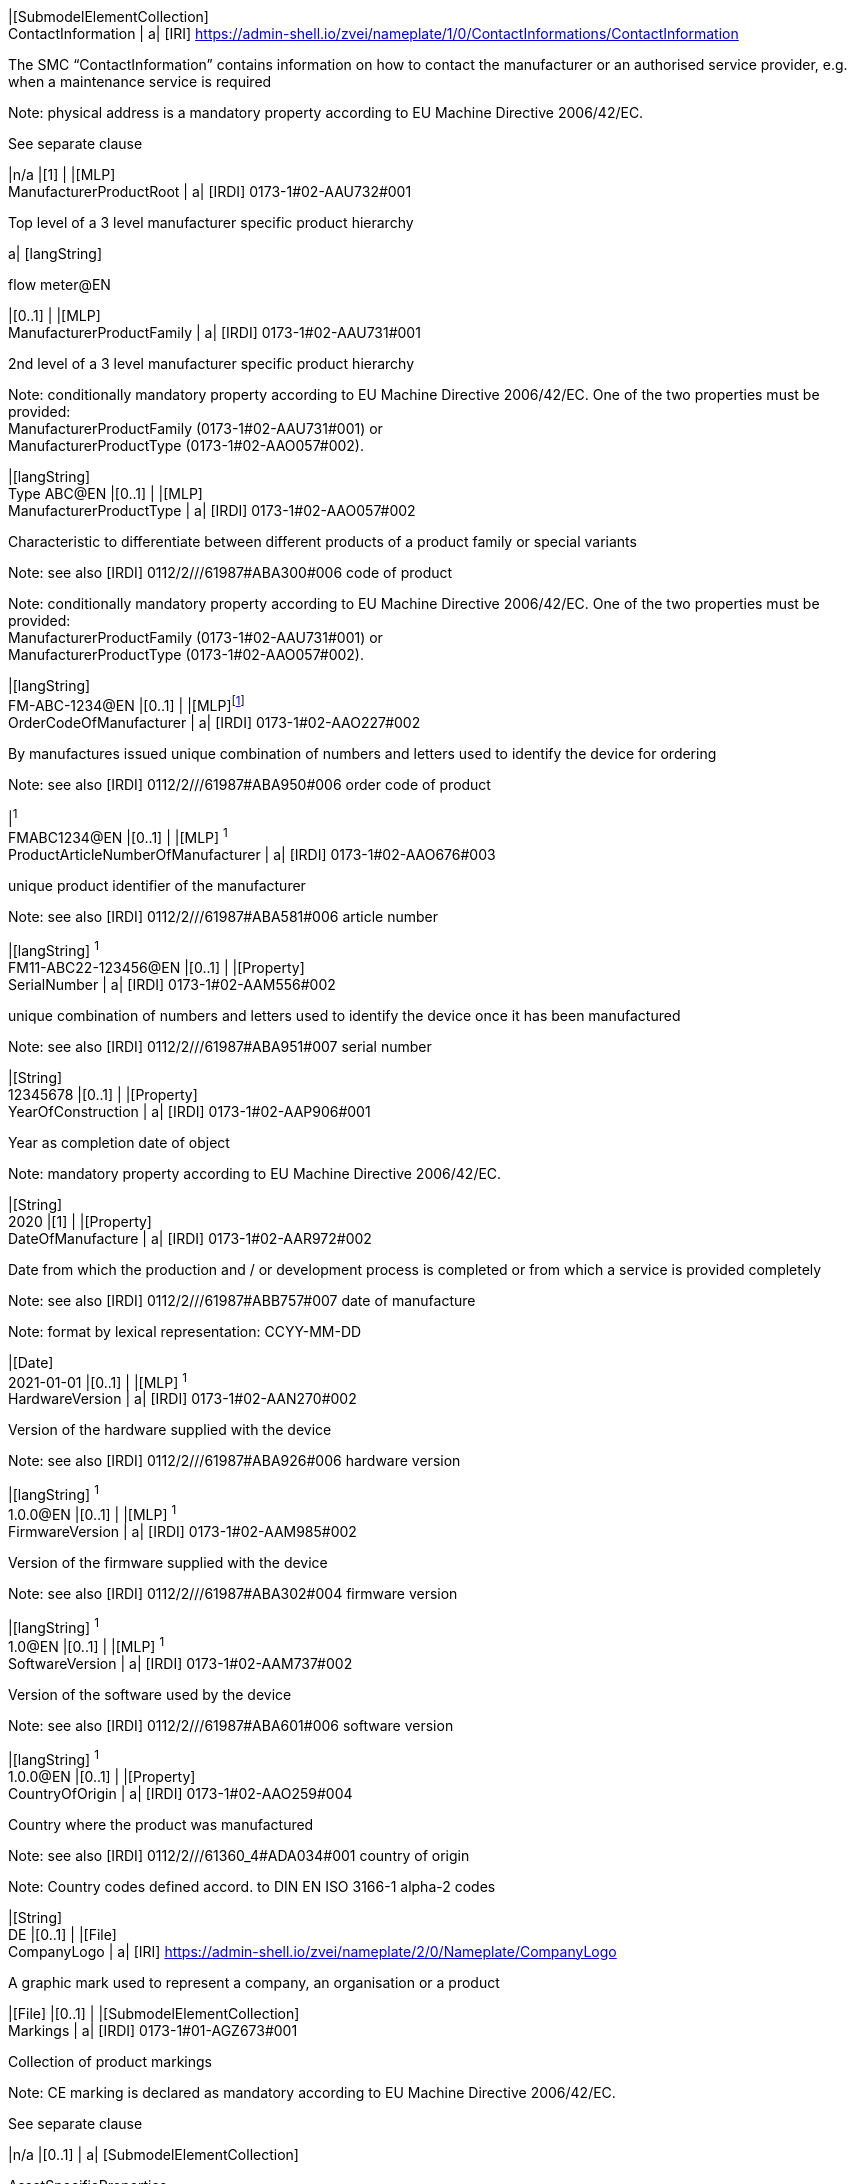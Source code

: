 |[SubmodelElementCollection] +
ContactInformation | a|
[IRI] https://admin-shell.io/zvei/nameplate/1/0/ContactInformations/ContactInformation

The SMC “ContactInformation” contains information on how to contact the manufacturer or an authorised service provider, e.g. when a maintenance service is required

Note: physical address is a mandatory property according to EU Machine Directive 2006/42/EC.

See separate clause

|n/a |[1] |
|[MLP] +
ManufacturerProductRoot | a|
[IRDI] 0173-1#02-AAU732#001

Top level of a 3 level manufacturer specific product hierarchy

a|
{empty}[langString]

flow meter@EN

|[0..1] |
|[MLP] +
ManufacturerProductFamily | a|
[IRDI] 0173-1#02-AAU731#001

2nd level of a 3 level manufacturer specific product hierarchy

Note: conditionally mandatory property according to EU Machine Directive 2006/42/EC. One of the two properties must be provided: +
ManufacturerProductFamily (0173-1#02-AAU731#001) or +
ManufacturerProductType (0173-1#02-AAO057#002).

|[langString] +
Type ABC@EN |[0..1] |
|[MLP] +
ManufacturerProductType | a|
[IRDI] 0173-1#02-AAO057#002

Characteristic to differentiate between different products of a product family or special variants

Note: see also [IRDI] 0112/2///61987#ABA300#006 code of product

Note: conditionally mandatory property according to EU Machine Directive 2006/42/EC. One of the two properties must be provided: +
ManufacturerProductFamily (0173-1#02-AAU731#001) or +
ManufacturerProductType (0173-1#02-AAO057#002).

|[langString] +
FM-ABC-1234@EN |[0..1] |
|[MLP]footnote:[Recommendation: property declaration as MLP is required by its semantic definition. As the property value is language independent, users are recommended to provide maximal 1 string in any language of the user’s choice.] +
OrderCodeOfManufacturer | a|
[IRDI] 0173-1#02-AAO227#002

By manufactures issued unique combination of numbers and letters used to identify the device for ordering

Note: see also [IRDI] 0112/2///61987#ABA950#006 order code of product

|[langString]^1^ +
FMABC1234@EN |[0..1] |
|[MLP] ^1^ +
ProductArticleNumberOfManufacturer | a|
[IRDI] 0173-1#02-AAO676#003

unique product identifier of the manufacturer

Note: see also [IRDI] 0112/2///61987#ABA581#006 article number

|[langString] ^1^ +
FM11-ABC22-123456@EN |[0..1] |
|[Property] +
SerialNumber | a|
[IRDI] 0173-1#02-AAM556#002

unique combination of numbers and letters used to identify the device once it has been manufactured

Note: see also [IRDI] 0112/2///61987#ABA951#007 serial number

|[String] +
12345678 |[0..1] |
|[Property] +
YearOfConstruction | a|
[IRDI] 0173-1#02-AAP906#001

Year as completion date of object

Note: mandatory property according to EU Machine Directive 2006/42/EC.

|[String] +
2020 |[1] |
|[Property] +
DateOfManufacture | a|
[IRDI] 0173-1#02-AAR972#002

Date from which the production and / or development process is completed or from which a service is provided completely

Note: see also [IRDI] 0112/2///61987#ABB757#007 date of manufacture

Note: format by lexical representation: CCYY-MM-DD

|[Date] +
2021-01-01 |[0..1] |
|[MLP] ^1^ +
HardwareVersion | a|
[IRDI] 0173-1#02-AAN270#002

Version of the hardware supplied with the device

Note: see also [IRDI] 0112/2///61987#ABA926#006 hardware version

|[langString] ^1^ +
1.0.0@EN |[0..1] |
|[MLP] ^1^ +
FirmwareVersion | a|
[IRDI] 0173-1#02-AAM985#002

Version of the firmware supplied with the device

Note: see also [IRDI] 0112/2///61987#ABA302#004 firmware version

|[langString] ^1^ +
1.0@EN |[0..1] |
|[MLP] ^1^ +
SoftwareVersion | a|
[IRDI] 0173-1#02-AAM737#002

Version of the software used by the device

Note: see also [IRDI] 0112/2///61987#ABA601#006 software version

|[langString] ^1^ +
1.0.0@EN |[0..1] |
|[Property] +
CountryOfOrigin | a|
[IRDI] 0173-1#02-AAO259#004

Country where the product was manufactured

Note: see also [IRDI] 0112/2///61360_4#ADA034#001 country of origin

Note: Country codes defined accord. to DIN EN ISO 3166-1 alpha-2 codes

|[String] +
DE |[0..1] |
|[File] +
CompanyLogo | a|
[IRI] https://admin-shell.io/zvei/nameplate/2/0/Nameplate/CompanyLogo

A graphic mark used to represent a company, an organisation or a product

|[File] |[0..1] |
|[SubmodelElementCollection] +
Markings | a|
[IRDI] 0173-1#01-AGZ673#001

Collection of product markings

Note: CE marking is declared as mandatory according to EU Machine Directive 2006/42/EC.

See separate clause

|n/a |[0..1] |
a|
{empty}[SubmodelElementCollection]

AssetSpecificProperties

| a|
[IRDI] 0173-1#01-AGZ672#001

Group of properties that are listed on the asset's nameplate and are grouped based on guidelines

Note: defined as “Asset specific nameplate information” per ECLASS

See separate clause

|n/a |[0..1] |
|===

[#_Toc114783950 .anchor]##

=== Mandatory properties of the SMC “ContactInformation” for physical address

In order to provide information about a physical address, the SMC “ContactInformation” defined by [11] is to be re-used in the context of digital nameplate.

Due to the fact that the SMC “ContactInformation” has been concepted to provide interoperable contact information thus all properties within the SMC “ContactInformation” are defined as optional, this chapter defines properties that are mandatorily required to ensure the provision of physical address.

Figure 3 shows the UML-diagram defining the relevant properties which need to be set mandatory.

Table 3 describes the details of the SMC structure combined with examples.

image:media/media/image5.png[media/media/image5,width=462,height=357]

{empty}[#_Ref100652695 .anchor]####Figure 3: UML-Diagram for SMC "ContactInformation" defined in Submodel “ContactInformations” by [11]footnote:[As SMC “ContactInformation” is designed for re-usage in other submodels, the displayed cardinalities of properties in the UML diagramm differ from requirements for this submodel template.]

[#_Ref100652715 .anchor]##

Table 3: Mandatory properties of SMC "ContactInformation"

[width="99%",cols="16%,58%,20%,6%",]
|===
|*idShort:* a|
ContactInformation

Note: the above idShort shall always be as stated.

| |
|*Class:* |SubmodelElementCollection | |
|*semanticId:* |[IRI] https://admin-shell.io/zvei/nameplate/1/0/ContactInformations/ContactInformation | |
|*isCaseOf* |[IRDI] 0173-1#02-AAQ837#005 | |
|*AllowDuplicates* |True | |
|*Parent:* |Submodel “Nameplate” | |
|*Explanation:* |The SMC “ContactInformation” contains information on how to contact the manufacturer or an authorised service provider, e.g. when a maintenance service is required | |
|*[SME type]* |*semanticId = [idType]value* |*[valueType]* |*card.*
|*idShort* |*Description@en* |*example* |
|[MLP] +
Street a|
[IRDI] 0173-1#02-AAO128#002

street name and house number

Note: see also [IRDI] 0112/2///61987#ABA286#001 street

Note: mandatory property according to EU Machine Directive 2006/42/EC.

|[langString] +
Musterstraße 1@DE |[1]
|[MLP] ^1^ +
Zipcode a|
[IRDI] 0173-1#02-AAO129#002

ZIP code of address

Note: see also [IRDI] 0112/2///61987#ABA281#001 ZIP/Postal code

Note: mandatory property according to EU Machine Directive 2006/42/EC.

a|
[langString] ^1^

12345@DE

|[1]
|[MLP] +
CityTown a|
[IRDI] 0173-1#02-AAO132#002

town or city

Note: see also [IRDI] 0112/2///61987#ABA129#001 city/town

Note: mandatory property according to EU Machine Directive 2006/42/EC.

a|
{empty}[langString]

Musterstadt@DE

|[1]
|[MLP] ^1^ +
NationalCode a|
[IRDI] 0173-1#02-AAO134#002

code of a country

Note: see also [IRDI] 0112/2///61360_4#ADA005#001 country code

Note: Country codes defined accord. to DIN EN ISO 3166-1 alpha-2 codes

Note: mandatory property according to EU Machine Directive 2006/42/EC.

a|
[langString] ^1^

DE@DE

|[1]
|===

The following example in Figure 4 shows a possible modelling of SMC “Address” in Submodel “Nameplate”.

image:media/media/image6.png[media/media/image6,width=495,height=376]

[#_Ref100652804 .anchor]####Figure 4: Example modelling of SMC "ContactInformation"

[#_Toc114783951 .anchor]##

=== Properties of the SMC “Markings”

Figure 2 shows the UML-diagram defining the relevant properties which need to be set. [.mark]####Table 4 describes the details of the SMC structure.

[#_Ref100653041 .anchor]####Table 4: Properties of SMC "Markings"

[width="100%",cols="24%,50%,19%,7%",]
|===
|*idShort:* |Markings | |
|*Class:* |SubmodelElementCollection | |
|*semanticId:* |[IRDI] 0173-1#01-AGZ673#001 | |
|*AllowDuplicates* |True | |
|*Parent:* |Submodel “Nameplate” | |
|*Explanation:* a|
Collection of product markings

Note: CE marking is declared as mandatory according to EU Machine Directive 2006/42/EC.

| |
|*[SME type]* |*semanticId = [idType]value* |*[valueType]* |*card.*
|*idShort* |*Description@en* |*example* |
|[SubmodelElementCollection] +
Marking\{00} a|
[IRDI] 0173-1#01-AHD206#001

contains information about the marking labelled on the device

Note: see also [IRDI] 0112/2///61987#ABH515#003 Certificate or approval

Note: CE marking is declared as mandatory according to the Blue Guide of the EU-Commission

See separate clause.

|n/a |[1..*]
|===

=== Properties of the SMC “Marking” for product marking

Figure 5 shows the UML-diagram defining the relevant properties which need to be set. Table 5 describes the details of the SMC structure combined with examples.

image:media/media/image7.png[media/media/image7,width=564,height=247]

[#_Ref100653063 .anchor]####Figure 5: UML-Diagram for SMC "Marking"

[#_Ref100653085 .anchor]####Table 5: Properties of SMC "Marking"

[width="100%",cols="24%,49%,20%,7%,",]
|===
|*idShort:* |Marking\{00} | | |
|*Class:* |SubmodelElementCollection | | |
|*semanticId:* |[IRDI] 0173-1#01-AHD206#001 | | |
|*AllowDuplicates* |True | | |
|*Parent:* |SubmodelElementCollection “Markings” | | |
|*Explanation:* a|
contains information about the marking labelled on the device

Note: see also [IRDI] 0112/2///61987#ABH515#003 Certificate or approval

| | |
|*[SME type]* |*semanticId = [idType]value* |*[valueType]* |*card.* |
|*idShort* |*Description@en* |*example* | |
|[Property] +
MarkingName a|
[IRI] https://admin-shell.io/zvei/nameplate/2/0/ +
Nameplate/Markings/Marking/MarkingName

common name of the marking

Note: see also [IRDI] 0173-1#02-BAB392#015 certificate/approval

Note: CE marking is declared as mandatory according to Blue Guide of the EU-Commission

a|
[String] +
valueId with ECLASS enumeration IRDI is preferable, e.g. [IRDI] 0173-1#07-DAA603#004 for CE. If no IRDI available, string value can also be accepted.

Samples for valueId from ECLASS are listed in Annex B

|[1] |
a|
{empty}[Property]

DesignationOfCertificateOrApproval

a|
[IRDI] 0112/2///61987#ABH783#001

alphanumeric character sequence identifying a certificate or approval

Note: Approval identifier, reference to the certificate number, to be entered without spaces

a|
{empty}[String]

KEMA99IECEX1105/128

|[0..1] |
|[Property] +
IssueDate a|
[IRI] https://admin-shell.io/zvei/nameplate/2/0/ +
Nameplate/Markings/Marking/IssueDate

Date, at which the specified certificate is issued

Note: format by lexical representation: CCYY-MM-DD

Note: to be specified to the day

a|
{empty}[Date]

2021-01-01

|[0..1] |
|[Property] +
ExpiryDate a|
[IRI] https://admin-shell.io/zvei/nameplate/2/0/ +
Nameplate/Markings/Marking/ExpiryDate

Date, at which the specified certificate expires

Note: see also [IRDI] 0173-1#02-AAO997#001 Validity date

Note: format by lexical representation: CCYY-MM-DD

Note: to be specified to the day

a|
{empty}[Date]

2021-01-01

|[0..1] |
|[File] +
MarkingFile a|
[IRI] https://admin-shell.io/zvei/nameplate/2/0/ +
Nameplate/Markings/Marking/MarkingFile

conformity symbol of the marking

|[File] +
/aasx/Nameplate/marking_ce.png |[1] |
|[Property] +
MarkingAdditionalText\{00} a|
[IRI] https://admin-shell.io/zvei/nameplate/2/0/ +
Nameplate/Markings/Marking/MarkingAdditionalText

where applicable, additional information on the marking in plain text, e.g. the ID-number of the notified body involved in the conformity process

Note: see also [IRDI] 0173-1#02-AAM954#002 details of other certificate

|[String] +
0044 |[0..*] |
a|
{empty}[SubmodelElementCollection]

ExplosionSafeties

a|
[IRI] https://admin-shell.io/zvei/nameplate/2/0/ +
Nameplate/Markings/Marking/ExplosionSafeties

Collection of explosion safefy specifications

See separate clause

|n/a |[0..1] |
|===

Regarding the property “MarkingName” the preferable solution is to provide a valueId in IRDI originating from ECLASS enumeration value list, e.g. "CE” (IRDI: 0173-1#07-DAA603#004). In case none of the existing ECLASS enumeration values matches, filling plain string text into the “value” field of the property “MarkingName” can be accepted alternatively. It needs to be pointed out that ECLASS also provides marking definitions in terms of boolean property, e.g. “CE- qualification present” (IRDI: 0173-1#02-BAF053#008). In this case users should instead use a matching ECLASS enumeration value or, if not provided as enumeration, fill in plain string text.

The following example illustrates how to model product marking in an AAS. On the left side there is a sample nameplate which contains two markings to be modelled: the CE marking and the WEEE marking with a crossed-out wheeled bin. Next to the nameplate a table lists all properties and their attributes.

image:media/media/image8.png[media/media/image8,width=562,height=272]

[#_Toc114783931 .anchor]####Figure 6: Example modelling of SMC "Marking"

[#_Toc114783953 .anchor]##

=== Properties of the SMC “ExplosionSafeties”

Figure 5 shows the UML-diagram defining the relevant properties which need to be set. describes the details of the SMC structure

[#_Toc114783912 .anchor]####Table 6 Properties of SMC “ExplosionSafeties"

[width="100%",cols="24%,50%,19%,7%",]
|===
|*idShort:* |ExplosionSafeties | |
|*Class:* |SubmodelElementCollection | |
|*semanticId:* |[IRI] https://admin-shell.io/zvei/nameplate/2/0/Nameplate/Markings/Marking/ExplosionSafeties | |
|*AllowDuplicates* |True | |
|*Parent:* |SubmodelElementCollection “Marking” | |
|*Explanation:* |Collection of explosion safefy specifications | |
|*[SME type]* |*semanticId = [idType]value* |*[valueType]* |*card.*
|*idShort* |*Description@en* |*example* |
|[SubmodelElementCollection] +
ExplosionSafety\{00} a|
[IRI] https://admin-shell.io/zvei/nameplate/2/0/Nameplate/Markings/Marking/ExplosionSafeties/ExplosionSafety

contains information related to explosion safety according to device nameplate

See separate clause.

|n/a |[1..*]
|===

[#_Toc99402233 .anchor]##

=== Properties of the SMC “ExplosionSafety” 

Figure 7 shows the UML-diagram defining the relevant properties which need to be set.

Table 7 describes the details of the SMC structure.

image:media/media/image9.png[media/media/image9,width=642,height=550]

[#_Ref100653148 .anchor]####Figure 7: UML-Diagram of SMC "ExplosionSafety"

[#_Ref100653130 .anchor]##

Table 7: Properties of SMC “ExplosionSafety”

[width="100%",cols="24%,50%,19%,7%,",]
|===
|*idShort:* |ExplosionSafety | | |
|*Class:* |SubmodelElementCollection | | |
|*semanticId:* |[IRI] https://admin-shell.io/zvei/nameplate/2/0/Nameplate/Markings/Marking/ExplosionSafeties/ExplosionSafety | | |
|*AllowDuplicates* |True | | |
|*Parent:* |SubmodelElementCollection “ExplosionSafeties” | | |
|*Explanation:* |contains information related to explosion safety according to device nameplate | | |
|*[SME type]* |*semanticId = [idType]value* |*[valueType]* |*card.* |
|*idShort* |*Description@en* |*example* | |
a|
{empty}[Property]

DesignationOfCertificateOrApproval

a|
[IRDI] 0112/2///61987#ABH783#001

alphanumeric character sequence identifying a certificate or approval

Note: Approval identifier, reference to the certificate number, to be entered without spaces

a|
{empty}[String]

KEMA99IECEX1105/128

|[0..1] |
a|
[MLP] ^1^

TypeOfApproval

a|
[IRDI] 0173-1#02-AAM812#003 +
( [IRDI] 0112/2///61987#ABA231#008 type of hazardous area approval)

classification according to the standard or directive to which the approval applies

Note: name of the approval system, e.g. ATEX, IECEX, NEC, EAC, CCC, CEC

Note: only values from the enumeration should be used as stated. For additional systems further values can be used.

a|
[langString] ^1^

ATEX@DE

|[0..1] |
a|
[MLP] ^1^

ApprovalAgencyTestingAgency

a|
[IRDI] 0173-1#02-AAM632#001 +
( [IRDI] 0112/2///61987#ABA634#004 approval agency/testing agency)

certificates and approvals pertaining to general usage and compliance with constructional standards and directives

Note: name of the agency, which has issued the certificate, e.g. PTB, KEMA, CSA, SIRA

Note: only values from the enumeration should be used as stated. For additional systems further values can be used.

a|
[langString] ^1^

PTB@DE

|[0..1] |
a|
{empty}[Property]

TypeOfProtection

a|
[IRDI] 0173-1#02-AAQ325#003 +
( [IRDI] 0112/2///61987#ABA589#002 type of protection (Ex))

classification of an explosion protection according to the specific measures applied to avoid ignition of a surrounding explosive atmosphere

Note:

* Type of protection for the device as listed in the certificate
* Symbol(s) for the Type of protection. Several types of protection are separated by a semicolon “;”
* If several TypeOfProtection are listed in the same certificate, for each TypeOfProtection a separate SMC “Explosion Safety” shall be provided

a|
{empty}[String]

db

NI; NIFW

Ex db eb ia

Ex db; Ex eb

|[0..1] |
a|
{empty}[Property]

RatedInsulationVoltage

a|
[IRDI] 0173-1#02-AAN532#003

from the manufacturer for the capital assets limited isolation with given(indicated) operating conditions

Note: U~m~(eff)

Note: Insulation voltage, if specified in the certificate

a|
{empty}[Decimal]

250

Unit: V

|[0..1] |
a|
{empty}[ReferenceElement]

InstructionsControlDrawing

a|
[IRDI] 0112/2///61987#ABO102#001 file name of control/reference drawing

designation used to uniquely identify a control/reference drawing stored in a file system

Note: Reference to the instruction manual or control drawing

|[Reference] |[0..1] |
a|
{empty}[Property]

SpecificConditionsForUse

a|
[IRI] https://admin-shell.io/zvei/nameplate/2/0/Nameplate/ +
Markings/Marking/ExplosionSafeties/ExplosionSafety/SpecificConditionsForUse

Note: X if any, otherwise no entry

a|
{empty}[String]

X

|[0..1] |
a|
{empty}[Property]

IncompleteDevice

a|
[IRI] https://admin-shell.io/zvei/nameplate/2/0/Nameplate/ +
Markings/Marking/ExplosionSafeties/ExplosionSafety/IncompleteDevice

U if any, otherwise no entry

a|
{empty}[String]

U

|[0..1] |
a|
{empty}[SubmodelElementCollection]

AmbientConditions

a|
[IRI] https://admin-shell.io/zvei/nameplate/2/0/Nameplate/ +
Markings/Marking/ExplosionSafeties/ExplosionSafety/AmbientConditions

Contains properties which are related to the ambient conditions of the device.

Note: If the device is mounted in the process boundary, ambient and process conditions are provided separately.

See separate clause

|n/a |[0..1] |
a|
{empty}[SubmodelElementCollection]

ProcessConditions

a|
[IRI] https://admin-shell.io/zvei/nameplate/2/0/Nameplate/ +
Markings/Marking/ExplosionSafeties/ExplosionSafety/ProcessConditions

Contains properties which are related to the process conditions of the device.

Note: If the device is mounted in the process boundary, ambient and process conditions are provided separately.

See separate clause

|n/a |[0..1] |
a|
{empty}[SubmodelElementCollection]

ExternalElectricalCircuit\{00}

a|
[IRI] https://admin-shell.io/zvei/nameplate/2/0/Nameplate/ +
Markings/Marking/ExplosionSafeties/ExplosionSafety/ExternalElectricalCircuit

specifies the parameters of external electrical circuits.

Note: If several external circuits can be connected to the device, this block shall provide a cardinality with the number of circuits

Note: If for one external IS circuit several sets of safety parameters are provided (e.g. for several material groups), each set is specified in a separate block as a separate circuit.

See separate clause

|n/a |[0..*] |
|===

[#_Toc99402234 .anchor]##

=== Properties of the SMC “AmbientConditions”

[.mark]####Figure 7 shows the UML-diagram defining the relevant properties which need to be set. Table 8 describes the details of the SMC structure.

[#_Ref100653211 .anchor]####Table 8: Properties of SMC "AmbientConditions "

[width="100%",cols="24%,50%,19%,7%,",]
|===
|*idShort:* |AmbientConditions | | |
|*Class:* |SubmodelElementCollection | | |
|*semanticId:* |[IRI] https://admin-shell.io/zvei/nameplate/2/0/Nameplate/Markings/Marking/ExplosionSafeties/ExplosionSafety/ +
AmbientConditions | | |
|*Parent:* |SubmodelElementCollection “ExplosionSafety” | | |
|*Explanation:* |Contains properties which are related to the ambient conditions of the device. If the device is mounted in the process boundary, ambient and process conditions are provided separately | | |
|*[SME type]* |*semanticId = [idType]value* |*[valueType]* |*card.* |
|*idShort* |*Description@en* |*example* | |
a|
{empty}[Property]

DeviceCategory

a|
[IRDI] 0173-1#02-AAK297#004 +
( [IRDI] 0112/2///61987#ABA467#002 equipment/device category)

category of device in accordance with directive 94/9/EC

Note: editorial definiton: Category of device in accordance with directive 2014/34/EU

Note: Equipment category according to the ATEX system. According to the current nameplate, also the combination “GD” is permitted

Note: The combination “GD” is no longer accepted and was changed in the standards. Currently the marking for “G” and “D” must be provided in a separate marking string. Older devices may still exist with the marking “GD”.

a|
{empty}[String]

2G

|[0..1] |
a|
[MLP] ^1^

EquipmentProtectionLevel

a|
[IRDI] 0173-1#02-AAM668#001 +
( [IRDI] 0112/2///61987#ABA464#005 equipment protection level)

part of a hazardous area classification system indicating the likelihood of the existence of a classified hazard

Note: editorial definition: Level of protection assigned to equipment based on its likelihood of becoming a source of ignition

Note: Equipment protection level according to the IEC standards. +
According to the current nameplate, also the combination “GD” is permitted

Note: The combination “GD” is no longer accepted and was changed in the standards. Currently the marking for “G” and “D” must be provided in a separate marking string. Older devices may still exist with the marking “GD”.

a|
[langString] ^1^

Gb@DE

|[0..1] |
a|
{empty}[Property]

RegionalSpecificMarking

a|
[IRI] https://admin-shell.io/zvei/nameplate/2/0/Nameplate/Markings/ +
Marking/ExplosionSafeties/ExplosionSafety/RegionalSpecificMarking

Marking used only in specific regions, e.g. North America: class/divisions, EAC: “1” or NEC: “AIS”

a|
{empty}[String]

Class I, Division 2

|[0..1] |
a|
{empty}[Property]

TypeOfProtection

a|
[IRDI] 0173-1#02-AAQ325#003 +
( [IRDI] 0112/2///61987#ABA589#002 type of protection (Ex))

classification of an explosion protection according to the specific measures applied to avoid ignition of a surrounding explosive atmosphere

Note: Symbol(s) for the Type of protection. Several types of protection are separated by a semicolon “;”

a|
{empty}[String]

db

NI; NIFW

Ex db eb ia

Ex db; Ex eb

|[0..1] |
a|
{empty}[Property]

ExplosionGroup

a|
[IRDI] 0173-1#02-AAT372#001 +
( [IRDI] 0112/2///61987#ABA961#007 permitted gas group/explosion group)

classification of dangerous gaseous substances based on their ability to cause an explosion

Note: Equipment grouping according to IEC 60079-0 is meant by this property

Note: Symbol(s) for the gas group (IIA…IIC) or dust group (IIIA…IIIC)

a|
{empty}[String]

IIC

IIIB

A,B,C,D

|[0..1] |
a|
{empty}[Property]

MinimumAmbientTemperature

a|
[IRDI] 0173-1#02-AAZ952#001 +
( [IRDI] 0112/2///61987#ABA621#007 minimum ambient temperature)

lower limit of the temperature range of the surrounding space in which the component, the pipework or the system can be operated

Note: editorial defnition: lower limit of the temperature range of the environment in which the component, the pipework or the system can be operated

Note: Rated minimum ambient temperature

a|
{empty}[Decimal]

-40footnote:[Positive temperatures are listed without “+” sign. If several temperatures ranges are marked, only the most general range shall be indicated in the template, which is consistent with the specified temperature class or maximum surface temperature. Other temperature ranges and temperature classes/maximum surface temperatures may be listed in the instructions.]

Unit: ºC

|[0..1] |
a|
{empty}[Property]

MaxAmbientTemperature

a|
[IRDI] 0173-1#02-BAA039#010 +
( [IRDI] 0112/2///61987#ABA623#007 maximum ambient temperature)

upper limit of the temperature range of the surrounding space in which the component, the pipework or the system can be operated

Note: editorial definition: upper limit of the temperature range of the environment in which the component, the pipework or the system can be operated

Note: Rated maximum ambient temperature

a|
{empty}[Decimal]

120^3^

Unit: ºC

|[0..1] |
a|
{empty}[Property]

MaxSurfaceTemperatureForDustProof

a|
[IRDI] 0173-1#02-AAM666#005 +
( [IRDI] 0112/2///61987#ABB159#004 maximum surface temperature for dust-proof)

maximum permissible surface temperature of a device used in an explosion hazardous area with combustible dust

Note: Maximum surface temperature of the device (dust layer ≤ 5 mm) for specified maximum ambient and maximum process temperature, relevant for Group III only

a|
{empty}[Decimal]

100^3^

Unit: ºC

|[0..1] |
a|
{empty}[Property]

TemperatureClass

a|
[IRDI] 0173-1#02-AAO371#004 +
( [IRDI] 0112/2///61987#ABA593#002 temperature class)

classification system of electrical apparatus, based on its maximum surface temperature, related to the specific explosive atmosphere for which it is intended to be used.

Note: editorial defnition: classification system of electrical apparatus, based on its maximum surface temperature, intended for use in an explosive atmosphere with flammable gas, vapour or mist.

Note: Temperature class of the device for specified maximum ambient and maximum process temperature, relevant for Group II only (Further combinations may be provided in the instruction manual).

a|
{empty}[String]

T6

T5

|[0..1] |
|===

=== Properties of the SMC “ProcessConditions” 

[.mark]####Figure 7 shows the UML-diagram defining the relevant properties which need to be set. Table 9 describes the details of the SMC structure.

[#_Ref100653241 .anchor]####Table 9: Properties of SMC "ProcessConditions"

[width="100%",cols="24%,50%,19%,7%",]
|===
|*idShort:* |ProcessConditions | |
|*Class:* |SubmodelElementCollection | |
|*semanticId:* |[IRI] https://admin-shell.io/zvei/nameplate/2/0/Nameplate/Markings/Marking/ExplosionSafeties/ExplosionSafety/ +
ProcessConditions | |
|*Parent:* |SubmodelElementCollection “ExplosionSafety” | |
|*Explanation:* a|
Contains properties are related to the process conditions of the device.

Note: If the device is mounted in the process boundary, ambient and process conditions are provided separately.

| |
|*[SME type]* |*semanticId = [idType]value* |*[valueType]* |*card.*
|*idShort* |*Description@en* |*example* |
a|
{empty}[Property]

DeviceCategory

a|
[IRDI] 0173-1#02-AAK297#004 +
( [IRDI] 0112/2///61987#ABA467#002 equipment/device category)

category of device in accordance with directive 94/9/EC

Note: editorial defnition: Category of device in accordance with directive 2014/34/EU

Note: Equipment category according to the ATEX system.

a|
{empty}[String]

1G

|[0..1]
a|
[MLP] ^1^

EquipmentProtectionLevel

a|
[IRDI] 0173-1#02-AAM668#001 +
( [IRDI] 0112/2///61987#ABA464#005 equipment protection level)

part of a hazardous area classification system indicating the likelihood of the existence of a classified hazard

Note: editorial defnition: Level of protection assigned to equipment based on its likelihood of becoming a source of ignition

Note: Equipment protection level according to the IEC or other standards, e.g. Ga (IEC), Class I/Division 1 (US), Zone (EAC)

a|
[langString] ^1^

Ga@DE

|[0..1]
a|
{empty}[Property]

RegionalSpecificMarking

a|
[IRI] https://admin-shell.io/zvei/nameplate/2/0/Nameplate/Markings/ +
Marking/ExplosionSafeties/ExplosionSafety/RegionalSpecificMarking

Marking used only in specific regions, e.g. North America: class/divisions, EAC: “1” or NEC: “AIS”

a|
{empty}[String]

IS

NI;AIS

|[0..1]
a|
{empty}[Property]

TypeOfProtection

a|
[IRDI] 0173-1#02-AAQ325#003 +
( [IRDI] 0112/2///61987#ABA589#002 type of protection (Ex))

classification of an explosion protection according to the specific measures applied to avoid ignition of a surrounding explosive atmosphere

Note: Symbol(s) for the Type of protection. Several types of protection are separated by a semicolon “;”

a|
{empty}[String]

ia

|[0..1]
a|
{empty}[Property]

ExplosionGroup

a|
[IRDI] 0173-1#02-AAT372#001 +
( [IRDI] 0112/2///61987#ABA961#007 permitted gas group/explosion group)

classification of dangerous gaseous substances based on their ability to cause an explosion

Note: editorial definition: classification of dangerous gaseous substances based on their ability to be ignited

Note: Equipment grouping according to IEC 60079-0 is meant by this property

Note: Symbol(s) for the gas group (IIA…IIC) or dust group (IIIA…IIIC)

a|
{empty}[String]

IIC

A,B,C,D

|[0..1]
a|
{empty}[Property]

LowerLimitingValueOfProcessTemperature

a|
[IRDI] 0173-1#02-AAN309#004

lowest temperature to which the wetted parts of the equipment can be subjected without permanent impairment of operating characteristics

Note: Rated minimum process temperature

a|
{empty}[Decimal]

-40^3^

Unit: ºC

|[0..1]
a|
{empty}[Property]

UpperLimitingValueOfProcessTemperature

a|
[IRDI] 0173-1#02-AAN307#004

highest temperature to which the wetted parts of the device may be subjected without permanent impairment of operating characteristics

Note: Rated maximum process temperature

a|
{empty}[Decimal]

120^3^

Unit: ºC

|[0..1]
a|
{empty}[Property]

MaxSurfaceTemperatureForDustProof

a|
[IRDI] 0173-1#02-AAM666#005 +
( [IRDI] 0112/2///61987#ABB159#004 maximum surface temperature for dust-proof)

maximum permissible surface temperature of a device used in an explosion hazardous area with combustible dust

Note: Maximum surface temperature (dust layer ≤ 5 mm) for specified maximum ambient and maximum process temperature, relevant for Group III only

a|
{empty}[Decimal]

85^3^

Unit: ºC

|[0..1]
a|
{empty}[Property]

TemperatureClass

a|
[IRDI] 0173-1#02-AAO371#004 +
( [IRDI] 0112/2///61987#ABA593#002 temperature class)

classification system of electrical apparatus, based on its maximum surface temperature, related to the specific explosive atmosphere for which it is intended to be used

Note: editorial definition: classification system of electrical apparatus, based on its maximum surface temperature, intended for use in an explosive atmospheres with flammable gas, vapour or mist.

Note: Temperature class for specified maximum ambient and maximum process temperature, relevant for Group II only (Further combinations may be provided in the instruction manual).

a|
{empty}[String]

T4

|[0..1]
|===

=== Properties of the SMC “ExternalElectricalCircuit”

Figure 7 shows the UML-diagram defining the relevant properties which need to be set. Table 10 describes the details of the SMC structure.

[#_Ref100653299 .anchor]####Table 10: Properties of SMC "ExternalElectricalCircuit"

[width="100%",cols="24%,50%,19%,7%,",]
|===
|*idShort:* |ExternalElectricalCircuit | | |
|*Class:* |SubmodelElementCollection | | |
|*semanticId:* |[IRI] https://admin-shell.io/zvei/nameplate/2/0/Nameplate/Markings/Marking/ExplosionSafeties/ExplosionSafety/ +
ExternalElectricalCircuit | | |
|*Parent:* |SubmodelElementCollection “ExplosionSafety” | | |
|*Explanation:* a|
specifies the parameters of external electrical circuits.

Note: If several external circuits can be connected to the device, this block shall provide a cardinality with the number of circuits

Note: If for one external IS circuit several sets of safety parameters are provided (e.g. for several material groups), each set is specified in a separate block as a separate circuit.

| | |
|*[SME type]* |*semanticId = [idType]value* |*[valueType]* |*card.* |
|*idShort* |*Description@en* |*example* | |
a|
{empty}[Property]

DesignationOfElectricalTerminal

a|
[IRDI] 0112/2///61987#ABB147#004

alphanumeric character sequence identifying an electrical terminal

Note: For each circuit the designation of the terminals shall be specified. If several circuits are provided with the same parameters, their terminal pairs are listed and separated by a semicolon. If several circuits belong to one channel this shall be described in the instructions.

a|
{empty}[String]

+/-

1/2

26(+)/27(-)

|[0..1] |
a|
{empty}[Property]

TypeOfProtection

a|
[IRDI] 0173-1#02-AAQ325#003 +
( [IRDI] 0112/2///61987#ABA589#002 type of protection (Ex))

classification of an explosion protection according to the specific measures applied to avoid ignition of a surrounding explosive atmosphere

Note:

* Type of protection for the device as listed in the certificate
* Symbol(s) for the Type of protection. Several types of protection are separated by a semicolon “;”
* If several TypeOfProtection are listed in the same certificate, for each TypeOfProtection a separate SMC “Explosion Safety” shall be provided

a|
{empty}[String]

db

NI; NIFW

Ex db eb ia

Ex db; Ex eb

|[0..1] |
a|
[MLP] ^1^

EquipmentProtectionLevel

a|
[IRDI] 0173-1#02-AAM668#001 +
( [IRDI] 0112/2///61987#ABA464#005 equipment protection level)

part of a hazardous area classification system indicating the likelihood of the existence of a classified hazard

Note: editorial definition: Level of protection assigned to equipment based on its likelihood of becoming a source of ignition

Note: EPL according to IEC standards

Note: value should be chosen from an enumeration list with values “Ga, Gb, Gc, Da, Db, Dc, Ma, Mb”

a|
[langString] ^1^

Ga@DE

|[0..1] |
a|
{empty}[Property]

ExplosionGroup

a|
[IRDI] 0173-1#02-AAT372#001 +
( [IRDI] 0112/2///61987#ABA961#007 permitted gas group/explosion group)

classification of dangerous gaseous substances based on their ability to cause an explosion

Note: editorial definition: classification of dangerous gaseous substances based on their ability to be ignited

Note: Equipment grouping according to IEC 60079-0 is meant by this property

Note: Symbol(s) for the gas group (IIA…IIC) or dust group (IIIA…IIIC)

a|
{empty}[String]

IIC

|[0..1] |
a|
{empty}[Property]

Characteristics

a|
[IRI] https://admin-shell.io/zvei/nameplate/2/0/Nameplate/Markings/ +
Marking/ExplosionSafeties/ExplosionSafety/ExternalElectricalCircuit/Characteristics

Characteristic of the intrinsically safe circuit

Note: linear/ non-linear

a|
{empty}[String]

linear

|[0..1] |
a|
{empty}[Property]

Fisco

a|
[IRI] https://admin-shell.io/zvei/nameplate/2/0/Nameplate/Markings/ +
Marking/ExplosionSafeties/ExplosionSafety/ExternalElectricalCircuit/Fisco

FISCO certified intrinsically safe fieldbus circuit (IEC 60079-11)

Note: Enter “x” if relevant

|[String] |[0..1] |
a|
{empty}[Property]

TwoWISE

a|
[IRI] https://admin-shell.io/zvei/nameplate/2/0/Nameplate/Markings/ +
Marking/ExplosionSafeties/ExplosionSafety/ExternalElectricalCircuit/TwoWISE

2-WISE certified intrinsically safe circuit (IEC 60079-47)

Note: Enter “x” if relevant

|[String] |[0..1] |
a|
{empty}[SubmodelElementCollection]

SafetyRelatedPropertiesForPassiveBehaviour

a|
[IRDI] 0173-1#02-AAQ380#006 +
( [IRDI] 0112/2///61987#ABC586#001 Safety related properties for passive behaviour)

properties characterizing the safety related parameters of a loop-powered, intrinsically safe input or output circuit

Note: IS-parameters for passive circuits, if relevant (e.g. 2 wire field devices, valves)

See separate clause

|n/a |[0..1] |
a|
{empty}[SubmodelElementCollection]

SafetyRelatedPropertiesForActiveBehaviour

a|
[IRDI] 0173-1#02-AAQ381#006 +
( [IRDI] 0112/2///61987#ABC585#001 Safety related properties for active behaviour)

properties characterizing the safety related parameters of an intrinsically safe circuit

Note: IS-parameters for active circuits, if relevant (e.g. power supply, IS-barriers)

See separate clause

|n/a |[0..1] |
|===

[#_Toc99402237 .anchor]##

=== Properties of the SMC “SafetyRelatedPropertiesForPassiveBehaviour” 

Figure 7 shows the UML-diagram defining the relevant properties which need to be set. Table 11 describes the details of the SMC structure.

[#_Ref100653323 .anchor]####Table 11: Properties of SMC "SafetyRelatedPropertiesForPassiveBehaviour"

[width="100%",cols="24%,50%,19%,7%,",]
|===
|*idShort:* |SafetyRelatedPropertiesForPassiveBehaviour | | |
|*Class:* |SubmodelElementCollection | | |
|*semanticId:* |[IRDI] 0173-1#02-AAQ380#006 +
( [IRDI] 0112/2///61987#ABC586#001 Safety related properties for passive behaviour) | | |
|*Parent:* |SubmodelElementCollection “ExternalElectricalCircuit” | | |
|*Explanation:* a|
properties characterizing the safety related parameters of a loop-powered, intrinsically safe input or output circuit

Note: IS-parameters for passive circuits, if relevant (e.g. 2 wire field devices, valves)

| | |
|*[SME type]* |*semanticId = [idType]value* |*[valueType]* |*card.* |
|*idShort* |*Description@en* |*example* | |
a|
{empty}[Property]

MaxInputPower

a|
[IRDI] 0173-1#02-AAQ372#003 +
( [IRDI] 0112/2///61987#ABA981#001 maximum input power (Pi))

maximum power that can be applied to the connection facilities of the apparatus without invalidating the type of protection

Note: Limit value for input power

a|
{empty}[Decimal]

1250

Unit: mW

|[0..1] |
a|
{empty}[Property]

MaxInputVoltage

a|
[IRDI] 0173-1#02-AAM638#003 +
( [IRDI] 0112/2///61987#ABA982#001 maximum input voltage (Ui))

maximum voltage (peak a.c. or d.c.) that can be applied to the connection facilities of the apparatus without invalidating the type of protection

Note: Limit value for input voltage

a|
{empty}[Decimal]

30

Unit: V

|[0..1] |
a|
{empty}[Property]

MaxInputCurrent

a|
[IRDI] 0173-1#02-AAM642#004 +
( [IRDI] 0112/2///61987#ABA983#001 maximum input current (Ii))

maximum current (peak a.c. or d.c) that can be applied to the connection facilities of the apparatus without invalidating the type of protection

Note: Limit value for input current

a|
{empty}[Decimal]

100

Unit: mA

|[0..1] |
a|
{empty}[Property]

MaxInternalCapacitance

a|
[IRDI] 0173-1#02-AAM640#004 +
( [IRDI] 0112/2///61987#ABA984#001 maximum internal capacitance (Ci))

maximum equivalent internal capacitance of the apparatus which is considered as appearing across the connection facilities

Note: Maximum internal capacitance of the circuit

a|
{empty}[Decimal]

0

Unit: µF

|[0..1] |
a|
{empty}[Property]

MaxInternalInductance

a|
[IRDI] 0173-1#02-AAM639#003 +
( [IRDI] 0112/2///61987#ABA985#001 maximum internal inductance (Li))

maximum equivalent internal inductance of the apparatus which is considered as appearing across the connection facilities

Note: Maximum internal inductance of the circuit

a|
{empty}[Decimal]

0

Unit: mH

|[0..1] |
|===

[#_Toc99402238 .anchor]##

=== Properties of the SMC “SafetyRelatedPropertiesForActiveBehaviour” 

Figure 7 shows the UML-diagram defining the relevant properties which need to be set. Table 12 describes the details of the SMC structure.

[#_Ref100653392 .anchor]####Table 12: Properties of SMC "SafetyRelatedPropertiesForActiveBehaviour"

[width="100%",cols="24%,50%,19%,7%,",]
|===
|*idShort:* |SafetyRelatedPropertiesForActiveBehaviour | | |
|*Class:* |SubmodelElementCollection | | |
|*semanticId:* |[IRDI] 0173-1#02-AAQ381#006 +
( [IRDI] 0112/2///61987#ABC585#001 Safety related properties for active behaviour) | | |
|*Parent:* |SubmodelElementCollection “ExternalElectricalCircuit” | | |
|*Explanation:* a|
properties characterizing the safety related parameters of an intrinsically safe circuit

Note: IS-parameters for active circuits, if relevant (e.g. power supply, IS-barriers)

| | |
|*[SME type]* |*semanticId = [idType]value* |*[valueType]* |*card.* |
|*idShort* |*Description@en* |*example* | |
a|
{empty}[Property]

MaxOutputPower

a|
[IRDI] 0173-1#02-AAQ371#003 +
( [IRDI] 0112/2///61987#ABA987#001 maximum output power (Po))

maximum electrical power that can be taken from the apparatus

Note: Limit value for output power

a|
{empty}[Decimal]

960

Unit: mW

|[0..1] |
a|
{empty}[Property]

MaxOutputVoltage

a|
[IRDI] 0173-1#02-AAM635#003 +
( [IRDI] 0112/2///61987#ABA989#001 maximum output voltage (Uo))

maximum voltage (peak a.c. or d.c.) that can occur at the connection facilities of the apparatus at any applied voltage up to the maximum voltage

Note: Limit value for open circuits output voltage

a|
{empty}[Decimal]

15.7

Unit: V

|[0..1] |
a|
{empty}[Property]

MaxOutputCurrent

a|
[IRDI] 0173-1#02-AAM641#004 +
( [IRDI] 0112/2///61987#ABA988#001maximum output current (Io))

maximum current (peak a.c. or d.c.) in the apparatus that can be taken from the connection facilities of the apparatus

Note: Limit value for closed circuit output current

a|
{empty}[Decimal]

245

Unit: mA

|[0..1] |
a|
{empty}[Property]

MaxExternalCapacitance

a|
[IRDI] 0173-1#02-AAM637#004 +
( [IRDI] 0112/2///61987#ABA990#001 maximum external capacitance (Co))

maximum capacitance that can be connected to the connection facilities of the apparatus without invalidating the type of protection

Note: Maximum external capacitance to be connected to the circuit

a|
{empty}[Decimal]

2878

Unit: µF

|[0..1] |
a|
{empty}[Property]

MaxExternalInductance

a|
[IRDI] 0173-1#02-AAM636#003 +
( [IRDI] 0112/2///61987#ABA991#001 maximum external inductance (Lo))

maximum value of inductance that can be connected to the connection facilities of the apparatus without invalidating the type of protection

Note: Maximum external inductance to be connected to the circuit

a|
{empty}[Decimal]

2.9

Unit: mH

|[0..1] |
a|
{empty}[Property]

MaxExternalInductanceResistanceRatio

a|
[IRDI] 0173-1#02-AAM634#003 +
( [IRDI] 0112/2///61987#ABB145#001 maximum external inductance/resistance ratio (Lo/Ro))

maximum value of ratio of inductance (Lo) to resistance (Ro) of any external circuit that can be connected to the connection facilities of the electrical apparatus without invalidating intrinsic safety

Note: External Inductance to Resistance ratio

a|
{empty}[Decimal]

Unit: mH/Q

|[0..1] |
|===

=== Properties of the SMC “AssetSpecificProperties” 

Figure 2 shows the UML-diagram defining the relevant properties which need to be set. Table 13 describes the details of the SMC structure.

[#_Ref100653416 .anchor]####Table 13: Properties of SMC “AssetSpecificProperties”

[width="100%",cols="24%,50%,19%,7%,",]
|===
|*idShort:* |AssetSpecificProperties | | |
|*Class:* |SubmodelElementCollection | | |
|*semanticId:* |[IRDI] 0173-1#01-AGZ672#001 | | |
|*Parent:* |Submodel “Nameplate” | | |
|*Explanation:* |Group of properties that are listed on the asset's nameplate and are grouped based on guidelines | | |
|*[SME type]* |*semanticId = [idType]value* |*[valueType]* |*card.* |
|*idShort* |*Description@en* |*example* | |
a|
{empty}[SubmodelElementCollection]

GuidelineSpecificProperties\{00}

a|
[IRDI] 0173-1#01-AHD205#001

Asset specific nameplate information required by guideline, stipulation or legislation.

See separate clause

|n/a |[1..*] |
|[Property] \{arbitrary} a|
semanticId = \{arbitrary, representing information required by further standards}

Properties which are not required by any legislations but provided due to best practice.

|n/a |[1..*] |
|===

[#_Toc99402240 .anchor]##

=== Properties of the SMC “GuidelineSpecificProperties” 

Figure 2 shows the UML-diagram defining the relevant properties which need to be set. Table 14 describes the details of the SMC structure combined with examples.

[#_Ref100653479 .anchor]####Table 14: Properties of SMC “GuidelineSpecificProperties”

[width="100%",cols="24%,50%,19%,7%,",]
|===
|*idShort:* |GuidelineSpecificProperties\{00} | | |
|*Class:* |SubmodelElementCollection | | |
|*semanticId:* |[IRDI] 0173-1#01-AHD205#001 | | |
|*Parent:* |SMC “AssetSpecificProperties” | | |
|*Explanation:* |Asset specific nameplate information required by guideline, stipulation or legislation. | | |
|*[SME type]* |*semanticId = [idType]value* |*[valueType]* |*card.* |
|*idShort* |*Description@en* |*example* | |
|[Property] GuidelineForConformityDeclaration a|
[IRDI] 0173-1#02-AAO856#002

guideline, stipulation or legislation used for determining conformity

|[String] |[1] |
|[Property] \{arbitrary} |semanticId = \{arbitrary, representing information required by further standards} |n/a |[1..*] |
|===

Beside the mentioned EU Machine Directive 2006/42/EC which this Submodel template is compliant with, there might be further information required by further stipulations and regulations depending on different asset. The SMC “AssetSpecificProperties” and its child SMC “GuidelineSpecificProperties” are therefore used to cover additional mandatory nameplate information while referencing the related stipulation or regulation.

In the following example a pressure equipment is addressed. Due to EU Directive 2014/68/EU the essential maximum/minimum allowable limits shall be provided for all pressure equipment. The example in [.mark]####Figure 8 shows a possible modelling of SMC “GuidelineSpecificProperties” in order to specify the minimum and maximum allowable pressure.

image:media/media/image10.png[media/media/image10,width=530,height=301]

[#_Ref100653520 .anchor]####Figure 8: Example modelling of SMC “AssetSpecificProperties”

== Examples for using SMC “ExplosionSafety”

Due to the complexity of SMC “ExplosionSafety” examples are offered in this section to show best practices based on real nameplates.

=== Remote I/O Module 9468 (AI/AO, 8 channels)

Figure 9 shows the nameplate of a Remote I/O module.

image:media/media/image11.png[Ein Bild, das Text, Zeitung, Quittung enthält. Automatisch generierte Beschreibung,width=580,height=299]

[#_Ref100653553 .anchor]####Figure 9: Sample nameplate of Remote I/O Module 9468

Figure 10 shows the UML diagram of all SMC “ExplosionSafety” of the respective nameplate.

Table 15 describes the details of the SMC structure.

image:media/media/image12.png[media/media/image12,width=608,height=716]

[#_Ref100653573 .anchor]####Figure 10: UML diagram of SMC “ExplosionSafety” for Remote I/O Module 9468

[#_Ref100653590 .anchor]####Table 15: List of elements in SMC “ExplosionSafety” of Remote I/O Module 9468

[width="100%",cols="20%,13%,16%,3%,12%,12%,12%,12%",options="header",]
|===
|Parent element |semanticId |Element |Unit |SMC 01 |SMC 02 |SMC 03 |SMC 04
|Marking |https://admin-shell.io/zvei/ +
nameplate/2/0/ +
Nameplate/ +
Markings/Marking/ +
ExplosionSafeties |SMC “ExplosionSafeties” | | | | |
|SMC “ExplosionSafeties” |https://admin-shell.io/zvei/ +
nameplate/2/0/ +
Nameplate/ +
Markings/Marking/ ExplosionSafeties/ +
ExplosionSafety |SMC “ExplosionSafety” | |DEKRA12ATEX0173X_01 |DEKRA12ATEX0173X_02 |FM17US0332X_01 |FM17US0332X_02
|SMC “ExplosionSafety” |0112/2///61987#ABH783#001 |DesignationOfCertificateOrApproval | |DEKRA12ATEX0173X |DEKRA12ATEX0173X |FM17US0332X |FM17US0332X
|SMC “ExplosionSafety” |0173-1#02-AAM812#003 |TypeOfApproval | |IECEX@EN |IECEX@EN |IECEX@EN |IECEX@EN
|SMC “ExplosionSafety” |0173-1#02-AAM632#001 |ApprovalAgencyTestingAgency | |CSA@EN |CSA@EN |CSA@EN |CSA@EN
|SMC “ExplosionSafety” |0173-1#02-AAQ325#003 |TypeOfProtection | |Ex ia [ia Ga] |[Ex ia Da] |IS; AIS |AEx ia [ia]
|SMC “ExplosionSafety” |0112/2///61987#ABO102#001 |InstructionsControlDrawing | |https://xxx.pdf |https://xxx.pdf |https://xxx.pdf |https://xxx.pdf
|SMC “ExplosionSafety” |https://admin-shell.io/ +
zvei/nameplate/2/0/ +
Nameplate/ +
Markings/Marking/ +
ExplosionSafeties/ +
ExplosionSafety/ +
SpecificConditionsForUse |SpecificConditionsForUse | |X |X |X |X
|SMC “ExplosionSafety” |https://admin-shell.io/zvei/ +
nameplate/2/0/ +
Nameplate/ +
Markings/Marking/ +
ExplosionSafeties/ +
ExplosionSafety/ +
AmbientConditions |SMC “AmbientConditions” | |*existing* |*existing* |*existing* |*existing*
|SMC “AmbientConditions” |0173-1#02-AAK297#004 |DeviceCategory | |2(1)G |(1)D | |
|SMC “AmbientConditions” |0173-1#02-AAM668#001 |EquipmentProtectionLevel | |Gb | | |
|SMC “AmbientConditions” |https://admin-shell.io/ +
zvei/nameplate/2/0/ +
Nameplate/ +
Markings/Marking/ +
ExplosionSafeties/ +
ExplosionSafety/ +
RegionalSpecificMarking |RegionalSpecificMarking | | | |Class I, Division 1 |Class I, Zone 1
|SMC “AmbientConditions” |0173-1#02-AAQ325#003 |TypeOfProtection | |ia | |IS |ia
|SMC “AmbientConditions” |0173-1#02-AAT372#001 |ExplosionGroup | |IIC |IIIC |A,B,C,D |IIC
|SMC “AmbientConditions” |0173-1#02-AAZ952#001 |MinimumAmbientTemperature |ºC |-40 |-40 |-40 |-40
|SMC “AmbientConditions” |0173-1#02-BAA039#010 |MaxAmbientTemperature |ºC |75 |75 |75 |75
|SMC “AmbientConditions” |0173-1#02-AAO371#004 |TemperatureClass | |T4 | |T4 |T4
|SMC “ExplosionSafety” |https://admin-shell.io/zvei +
/nameplate/2/0/ +
Nameplate/ +
Markings/Marking/ +
ExplosionSafeties/ +
ExplosionSafety/ +
ExternalElectricalCircuit |SMC “ExternalElectricalCircuit” | |ExternalElectricalCircuit_01 |ExternalElectricalCircuit_01 |ExternalElectricalCircuit_01 |ExternalElectricalCircuit_01
|SMC “ExternalElectricalCircuit_01” |0112/2///61987#ABB147#004 |DesignationOfElectricalTerminal | |1+ / 2- |1+ / 2- |1+ / 2- |1+ / 2-
|SMC “ExternalElectricalCircuit_01” |0173-1#02-AAQ325#003 |TypeOfProtection | |ia |ia |IS |ia
|SMC “ExternalElectricalCircuit_01” |0173-1#02-AAM668#001 |EquipmentProtectionLevel | |Ga |Da |Class I, Division 1 |Class I, Zone 1
|SMC “ExternalElectricalCircuit_01” |0173-1#02-AAT372#001 |ExplosionGroup | |IIC |IIIC |A,B |IIC
|SMC “ExternalElectricalCircuit_01” |https://admin-shell.io/zvei/ +
nameplate/2/0/Nameplate/ +
Markings/Marking/ +
ExplosionSafeties/ +
ExplosionSafety/ +
ExternalElectricalCircuit/ +
Characteristics |Characteristics | |linear |linear |linear |linear
|SMC “ExternalElectricalCircuit_01” |0173-1#02-AAQ380#006 |SMC “SafetyRelated +
PropertiesFor +
PassiveBehaviour” | |*existing* |*existing* |*non-existing* |*non-existing*
|SMC “SafetyRelated +
PropertiesFor +
PassiveBehaviour” |0173-1#02-AAM640#004 |MaxInternalCapacitance |µF |0 |0 | |
|SMC “SafetyRelated +
PropertiesFor +
PassiveBehaviour” |0173-1#02-AAM639#003 |MaxInternalInductance |mH |0 |0 | |
|SMC “ExternalElectricalCircuit_01” |0173-1#02-AAQ381#006 |SMC “SafetyRelated +
PropertiesFor +
ActiveBehaviour” | |*existing* |*existing* |*existing* |*existing*
a|
SMC “SafetyRelated

PropertiesFor

ActiveBehaviour”

|0173-1#02-AAQ371#003 |MaxOutputPower |mW |488 |488 |488 |488
a|
SMC “SafetyRelated

PropertiesFor

ActiveBehaviour”

|0173-1#02-AAM635#003 |MaxOutputVoltage |V |24.4 |24.4 |24.4 |24.4
a|
SMC “SafetyRelated

PropertiesFor

ActiveBehaviour”

|0173-1#02-AAM641#004 |MaxOutputCurrent |mA |80 |80 |80 |80
a|
SMC “SafetyRelated

PropertiesFor

ActiveBehaviour”

|0173-1#02-AAM637#004 |MaxExternalCapacitance |µF |0.053 |0.053 |0.053 |0.053
a|
SMC “SafetyRelated

PropertiesFor

ActiveBehaviour”

|0173-1#02-AAM636#003 |MaxExternalInductance |mH |3.8 |3.8 |3.8 |3.8
|SMC “ExplosionSafety” |https://admin-shell.io/zvei +
/nameplate/2/0/ +
Nameplate/ +
Markings/Marking/ +
ExplosionSafeties/ +
ExplosionSafety/ +
ExternalElectricalCircuit |SMC “ExternalElectricalCircuit” | |ExternalElectricalCircuit_02 |ExternalElectricalCircuit_02 |ExternalElectricalCircuit_02 |ExternalElectricalCircuit_02
|SMC “ExternalElectricalCircuit_02” |0112/2///61987#ABB147#004 |DesignationOfElectricalTerminal | |1+ / 2+ / 4- |1+ / 2+ / 4- |1+ / 2+ / 4- |1+ / 2+ / 4-
|SMC “ExternalElectricalCircuit_02” |0173-1#02-AAQ325#003 |TypeOfProtection | |ia |ia |IS |ia
|SMC “ExternalElectricalCircuit_02” |0173-1#02-AAM668#001 |EquipmentProtectionLevel | |Ga |Da |Class I, Division 1 |Class I, Zone 1
|SMC “ExternalElectricalCircuit_02” |0173-1#02-AAT372#001 |ExplosionGroup | |IIC |IIIC |A,B |IIC
|SMC “ExternalElectricalCircuit_02” |https://admin-shell.io/zvei/ +
nameplate/2/0/Nameplate/ +
Markings/Marking/ +
ExplosionSafeties/ +
ExplosionSafety/ +
ExternalElectricalCircuit/ +
Characteristics |Characteristics | |linear |linear |linear |linear
|SMC “ExternalElectricalCircuit_02” |0173-1#02-AAQ380#006 |SMC “SafetyRelated +
PropertiesFor +
PassiveBehaviour” | |*existing* |*existing* |*existing* |*existing*
|SMC “SafetyRelated +
PropertiesFor +
PassiveBehaviour” |0173-1#02-AAM640#004 |MaxInternalCapacitance |µF |0 |0 |0 |0
|SMC “SafetyRelated +
PropertiesFor +
PassiveBehaviour” |0173-1#02-AAM639#003 |MaxInternalInductance |mH |0 |0 |0 |0
|SMC “ExternalElectricalCircuit_02” |0173-1#02-AAQ381#006 |SMC “SafetyRelated +
PropertiesFor +
ActiveBehaviour” | |*existing* |*existing* |*existing* |*existing*
a|
SMC “SafetyRelated

PropertiesFor

ActiveBehaviour”

|0173-1#02-AAQ371#003 |MaxOutputPower |mW |499 |499 |499 |499
a|
SMC “SafetyRelated

PropertiesFor

ActiveBehaviour”

|0173-1#02-AAM635#003 |MaxOutputVoltage |V |24.4 |24.4 |24.4 |24.4
a|
SMC “SafetyRelated

PropertiesFor

ActiveBehaviour”

|0173-1#02-AAM641#004 |MaxOutputCurrent |mA |81.8 |81.8 |81.8 |81.8
a|
SMC “SafetyRelated

PropertiesFor

ActiveBehaviour”

|0173-1#02-AAM637#004 |MaxExternalCapacitance |µF |0.053 |0.053 |0.053 |0.053
a|
SMC “SafetyRelated

PropertiesFor

ActiveBehaviour”

|0173-1#02-AAM636#003 |MaxExternalInductance |mH |3.6 |3.6 |3.6 |3.6
|SMC “ExplosionSafety” |https://admin-shell.io/zvei +
/nameplate/2/0/ +
Nameplate/ +
Markings/Marking/ +
ExplosionSafeties/ +
ExplosionSafety/ +
ExternalElectricalCircuit |SMC “ExternalElectricalCircuit” | |ExternalElectricalCircuit_03 |ExternalElectricalCircuit_03 |ExternalElectricalCircuit_03 |ExternalElectricalCircuit_03
|SMC “ExternalElectricalCircuit_03” |0112/2///61987#ABB147#004 |DesignationOfElectricalTerminal | |2+ / 4- |2+ / 4- |2+ / 4- |2+ / 4-
|SMC “ExternalElectricalCircuit_03” |0173-1#02-AAQ325#003 |TypeOfProtection | |ia |ia |IS |ia
|SMC “ExternalElectricalCircuit_03” |0173-1#02-AAM668#001 |EquipmentProtectionLevel | |Ga |Da |Class I, Division 1 |Class I, Zone 1
|SMC “ExternalElectricalCircuit_03” |0173-1#02-AAT372#001 |ExplosionGroup | |IIC |IIIC |A,B |IIC
|SMC “ExternalElectricalCircuit_03” |https://admin-shell.io/zvei/ +
nameplate/2/0/Nameplate/ +
Markings/Marking/ +
ExplosionSafeties/ +
ExplosionSafety/ +
ExternalElectricalCircuit/ +
Characteristics |Characteristics | |linear |linear |linear |linear
|SMC “ExternalElectricalCircuit_03” |0173-1#02-AAQ380#006 |SMC “SafetyRelated +
PropertiesFor +
PassiveBehaviour” | |*existing* |*existing* |*existing* |*existing*
|SMC “SafetyRelated +
PropertiesFor +
PassiveBehaviour” |0173-1#02-AAM638#003 |MaxInputVoltage |V |28 |28 |28 |28
|SMC “SafetyRelated +
PropertiesFor +
PassiveBehaviour” |0173-1#02-AAM642#004 |MaxInputCurrent |mA |105 |105 |105 |105
|SMC “SafetyRelated +
PropertiesFor +
PassiveBehaviour” |0173-1#02-AAM640#004 |MaxInternalCapacitance |µF |0 |0 |0 |0
|SMC “SafetyRelated +
PropertiesFor +
PassiveBehaviour” |0173-1#02-AAM639#003 |MaxInternalInductance |mH |0 |0 |0 |0
|SMC “ExternalElectricalCircuit_03” |0173-1#02-AAQ381#006 |SMC “SafetyRelated +
PropertiesFor +
ActiveBehaviour” | |*existing* |*existing* |*existing* |*existing*
a|
SMC “SafetyRelated

PropertiesFor

ActiveBehaviour”

|0173-1#02-AAQ371#003 |MaxOutputPower |mW |0 |0 |0 |0
a|
SMC “SafetyRelated

PropertiesFor

ActiveBehaviour”

|0173-1#02-AAM635#003 |MaxOutputVoltage |V |0 |0 |0 |0
a|
SMC “SafetyRelated

PropertiesFor

ActiveBehaviour”

|0173-1#02-AAM641#004 |MaxOutputCurrent |mA |0 |0 |0 |0
|===

=== Load disconnect switch

Figure 11 shows the nameplate of a load disconnect switch.

image:media/media/image13.png[Ein Bild, das Text, Quittung enthält. Automatisch generierte Beschreibung,width=580,height=290]

[#_Ref100653640 .anchor]####Figure 11: Sample nameplate of a load disconnect switch

Figure 12 shows the UML diagram of all SMC “ExplosionSafety” of the respective nameplate.

Table 16 describes the details of the SMC structure.

image:media/media/image14.png[media/media/image14,width=608,height=453]

[#_Ref100653676 .anchor]####Figure 12: UML diagram of SMC “ExplosionSafety” for load disconnect switch

[#_Ref100653692 .anchor]####Table 16: List of elements in SMC “ExplosionSafety” of the load disconnect switch

[width="100%",cols="20%,20%,26%,4%,15%,15%",options="header",]
|===
|Parent element |semanticId |Element |Unit |SMC 01 |SMC 02
|Marking |https://admin-shell.io/zvei/ +
nameplate/2/0/ +
Nameplate/ +
Markings/Marking/ +
ExplosionSafeties |SMC “ExplosionSafeties” | | |
|SMC “ExplosionSafeties” |https://admin-shell.io/zvei/ +
nameplate/2/0/ +
Nameplate/ +
Markings/Marking/ +
ExplosionSafeties/ +
ExplosionSafety |SMC “ExplosionSafety” | |PTB01ATEX1024_01 |PTB01ATEX1024_02
|SMC “ExplosionSafety” |0112/2///61987#ABH783#001 |DesignationOfCertificateOrApproval | |PTB 01 ATEX 1024 |PTB 01 ATEX 1024
|SMC “ExplosionSafety” |0173-1#02-AAM812#003 |TypeOfApproval | |IECEX@EN |IECEX@EN
|SMC “ExplosionSafety” |0173-1#02-AAM632#001 |ApprovalAgencyTestingAgency | |CSA@EN |CSA@EN
|SMC “ExplosionSafety” |0173-1#02-AAQ325#003 |TypeOfProtection | |db eb |tb
|SMC “ExplosionSafety” |0112/2///61987#ABO102#001 |InstructionsControlDrawing | |\{Reference} |\{Reference}
|SMC “ExplosionSafety” |https://admin-shell.io/ +
zvei/nameplate/2/0/ +
Nameplate/ +
Markings/Marking/ +
ExplosionSafeties/ +
ExplosionSafety/ +
SpecificConditionsForUse |SpecificConditionsForUse | |X |X
|SMC “ExplosionSafety” |https://admin-shell.io/zvei/ +
nameplate/2/0/ +
Nameplate/ +
Markings/Marking/ +
ExplosionSafeties/ +
ExplosionSafety/ +
AmbientConditions |SMC “AmbientConditions” | |*existing* |*existing*
|SMC “AmbientConditions” |0173-1#02-AAK297#004 |DeviceCategory | |2G |2D
|SMC “AmbientConditions” |0173-1#02-AAM668#001 |EquipmentProtectionLevel | |Gb |Db
|SMC “AmbientConditions” |0173-1#02-AAQ325#003 |TypeOfProtection | |db eb |tb
|SMC “AmbientConditions” |0173-1#02-AAT372#001 |ExplosionGroup | |IIC |IIIC
|SMC “AmbientConditions” |0173-1#02-AAZ952#001 |MinimumAmbientTemperature |ºC |-40 |-40
|SMC “AmbientConditions” |0173-1#02-BAA039#010 |MaxAmbientTemperature |ºC |44 |44
|SMC “AmbientConditions” |0173-1#02-AAM666#005 |MaxSurfaceTemperatureForDustProof |ºC | |80
|SMC “AmbientConditions” |0173-1#02-AAO371#004 |TemperatureClass | |T6 |
|===

=== FISCO Power supply

Figure 13 shows the nameplate of a FISCO power supply.

image:media/media/image15.png[media/media/image15,width=626,height=177]

[#_Ref100653738 .anchor]####Figure 13: Sample nameplate of FISCO power supply

Figure 14 shows the UML diagram of all SMC “ExplosionSafety” of the respective nameplate.

Table 17 describes the details of the SMC structure.

image:media/media/image16.png[media/media/image16,width=603,height=592]

[#_Ref100653753 .anchor]####Figure 14: UML diagram of SMC “ExplosionSafety” for FISCO power supply

[#_Ref100653792 .anchor]####Table 17: List of elements in SMC “ExplosionSafety” of FISCO power supply

[width="100%",cols="20%,24%,20%,4%,16%,16%",options="header",]
|===
|Parent element |semanticId |Element |Unit |SMC 01 |SMC 02
|Marking |https://admin-shell.io/zvei/ +
nameplate/2/0/ +
Nameplate/ +
Markings/Marking/ +
ExplosionSafeties |SMC “ExplosionSafeties” | | |
|SMC “ExplosionSafeties” |https://admin-shell.io/zvei/ +
nameplate/2/0/ +
Nameplate/ +
Markings/Marking/ +
ExplosionSafeties/ +
ExplosionSafety |SMC “ExplosionSafety” | |BVS06ATEXE004X |3026646
|SMC “ExplosionSafety” |0112/2///61987#ABH783#001 |DesignationOfCertificateOrApproval | |BVS06ATEXE004X |3026646
|SMC “ExplosionSafety” |0173-1#02-AAM812#003 |TypeOfApproval | |IECEX@EN |IECEX@EN
|SMC “ExplosionSafety” |0173-1#02-AAM632#001 |ApprovalAgencyTestingAgency | |CSA@EN |CSA@EN
|SMC “ExplosionSafety” |0173-1#02-AAQ325#003 |TypeOfProtection | |Ex mb e ib [ia Ga] |NI; AIS
|SMC “ExplosionSafety” |0173-1#02-AAN532#003 |RatedInsulationVoltage |V |253 |250
|SMC “ExplosionSafety” |https://admin-shell.io/ +
zvei/nameplate/2/0/ +
Nameplate/Markings/ +
Marking/ExplosionSafeties/ExplosionSafety/ +
SpecificConditionsForUse |SpecificConditionsForUse | |X |
|SMC “ExplosionSafety” |https://admin-shell.io/zvei/ +
nameplate/2/0/ +
Nameplate/ +
Markings/Marking/ +
ExplosionSafeties/ +
ExplosionSafety/ +
AmbientConditions |SMC “AmbientConditions” | |*existing* |*existing*
|SMC “AmbientConditions” |0173-1#02-AAK297#004 |DeviceCategory | |2(1)G |
|SMC “AmbientConditions” |0173-1#02-AAM668#001 |EquipmentProtectionLevel | |Gb |
|SMC “AmbientConditions” |https://admin-shell.io/ +
zvei/nameplate/2/0/ +
Nameplate/Markings/ +
Marking/ExplosionSafeties/ExplosionSafety/ +
RegionalSpecificMarking |RegionalSpecificMarking | | |Class I, Division 2
|SMC “AmbientConditions” |0173-1#02-AAQ325#003 |TypeOfProtection | |mb e ib |NI; AIS
|SMC “AmbientConditions” |0173-1#02-AAT372#001 |ExplosionGroup | |IIC |A,B,C,D
|SMC “AmbientConditions” |0173-1#02-AAZ952#001 |MinimumAmbientTemperature |ºC |-40 |-40
|SMC “AmbientConditions” |0173-1#02-BAA039#010 |MaxAmbientTemperature |ºC |75 |75
|SMC “AmbientConditions” |0173-1#02-AAO371#004 |TemperatureClass | |T4 |T4
|SMC “ExplosionSafety” |https://admin-shell.io/ +
zvei/nameplate/2/0/ +
Nameplate/Markings/ +
Marking/ExplosionSafeties/ExplosionSafety/ +
ProcessConditions |SMC “ProcessConditions” | | |*existing*
|SMC “ProcessConditions” |https://admin-shell.io/ +
zvei/nameplate/2/0/ +
Nameplate/Markings/ +
Marking/ExplosionSafeties/ExplosionSafety/ +
RegionalSpecificMarking |RegionalSpecificMarking | | |NI; AIS
|SMC “ExplosionSafety” |https://admin-shell.io/zvei +
/nameplate/2/0/ +
Nameplate/ +
Markings/Marking/ +
ExplosionSafeties/ +
ExplosionSafety/ +
ExternalElectricalCircuit |SMC “ExternalElectricalCircuit” | |ExternalElectricalCircuit_01 |ExternalElectricalCircuit_01
|SMC “ExternalElectricalCircuit_01” |0112/2///61987#ABB147#004 |DesignationOfElectricalTerminal | |+ / - |+ / -
|SMC “ExternalElectricalCircuit_01” |0173-1#02-AAQ325#003 |TypeOfProtection | |ia |IS
|SMC “ExternalElectricalCircuit_01” |0173-1#02-AAM668#001 |EquipmentProtectionLevel | |Ga |Class I, Division 1
|SMC “ExternalElectricalCircuit_01” |0173-1#02-AAT372#001 |ExplosionGroup | |IIC |A,B
|SMC “ExternalElectricalCircuit_01” |https://admin-shell.io/zvei/ +
nameplate/2/0/Nameplate/ +
Markings/Marking/ +
ExplosionSafeties/ +
ExplosionSafety/ +
ExternalElectricalCircuit/ +
Characteristics |Characteristics | |linear |linear
|SMC “ExternalElectricalCircuit_01” |https://admin-shell.io/ +
zvei/nameplate/2/0/ +
Nameplate/Markings/ +
Marking/ExplosionSafeties/ExplosionSafety/ +
ExternalElectricalCircuit/ +
Fisco |Fisco | |X |X
|SMC “ExternalElectricalCircuit_01” |0173-1#02-AAQ380#006 |SMC “SafetyRelated +
PropertiesFor +
PassiveBehaviour” | |*existing* |*existing*
|SMC “SafetyRelated +
PropertiesFor +
PassiveBehaviour” |0173-1#02-AAM640#004 |MaxInternalCapacitance |µF |1.1 |0
|SMC “SafetyRelated +
PropertiesFor +
PassiveBehaviour” |0173-1#02-AAM639#003 |MaxInternalInductance |mH |0 |0
|SMC “ExternalElectricalCircuit_01” |0173-1#02-AAQ381#006 |SMC “SafetyRelated +
PropertiesFor +
ActiveBehaviour” | |*existing* |*existing*
a|
SMC “SafetyRelated

PropertiesFor

ActiveBehaviour”

|0173-1#02-AAQ371#003 |MaxOutputPower |mW |960 |960
a|
SMC “SafetyRelated

PropertiesFor

ActiveBehaviour”

|0173-1#02-AAM635#003 |MaxOutputVoltage |V |15.7 |15.7
a|
SMC “SafetyRelated

PropertiesFor

ActiveBehaviour”

|0173-1#02-AAM641#004 |MaxOutputCurrent |mA |245 |245
a|
SMC “SafetyRelated

PropertiesFor

ActiveBehaviour”

|0173-1#02-AAM637#004 |MaxExternalCapacitance |µF |0.476 |0.476
a|
SMC “SafetyRelated

PropertiesFor

ActiveBehaviour”

|0173-1#02-AAM636#003 |MaxExternalInductance |mH |0.58 |0.58
|SMC “ExplosionSafety” |https://admin-shell.io/zvei +
/nameplate/2/0/ +
Nameplate/ +
Markings/Marking/ +
ExplosionSafeties/ +
ExplosionSafety/ +
ExternalElectricalCircuit |SMC “ExternalElectricalCircuit” | |ExternalElectricalCircuit_02 |ExternalElectricalCircuit_02
|SMC “ExternalElectricalCircuit_02” |0112/2///61987#ABB147#004 |DesignationOfElectricalTerminal | |+ / - |+ / -
|SMC “ExternalElectricalCircuit_02” |0173-1#02-AAQ325#003 |TypeOfProtection | |ia |IS
|SMC “ExternalElectricalCircuit_02” |0173-1#02-AAM668#001 |EquipmentProtectionLevel | |Ga |Class I, Division 1
|SMC “ExternalElectricalCircuit_02” |0173-1#02-AAT372#001 |ExplosionGroup | |IIB |C,D
|SMC “ExternalElectricalCircuit_02” |https://admin-shell.io/zvei/ +
nameplate/2/0/Nameplate/ +
Markings/Marking/ +
ExplosionSafeties/ +
ExplosionSafety/ +
ExternalElectricalCircuit/ +
Characteristics |Characteristics | |linear |linear
|SMC “ExternalElectricalCircuit_02” |https://admin-shell.io/ +
zvei/nameplate/2/0/ +
Nameplate/Markings/ +
Marking/ExplosionSafeties/ExplosionSafety/ +
ExternalElectricalCircuit/ +
Fisco |Fisco | |X |X
|SMC “ExternalElectricalCircuit_02” |0173-1#02-AAQ380#006 |SMC “SafetyRelated +
PropertiesFor +
PassiveBehaviour” | |*existing* |*existing*
|SMC “SafetyRelated +
PropertiesFor +
PassiveBehaviour” |0173-1#02-AAM640#004 |MaxInternalCapacitance |µF |1100 |0
|SMC “SafetyRelated +
PropertiesFor +
PassiveBehaviour” |0173-1#02-AAM639#003 |MaxInternalInductance |mH |0 |0
|SMC “ExternalElectricalCircuit_02” |0173-1#02-AAQ381#006 |SMC “SafetyRelated +
PropertiesFor +
ActiveBehaviour” | |*existing* |*existing*
a|
SMC “SafetyRelated

PropertiesFor

ActiveBehaviour”

|0173-1#02-AAQ371#003 |MaxOutputPower |mW |960 |960
a|
SMC “SafetyRelated

PropertiesFor

ActiveBehaviour”

|0173-1#02-AAM635#003 |MaxOutputVoltage |V |15.7 |15.7
a|
SMC “SafetyRelated

PropertiesFor

ActiveBehaviour”

|0173-1#02-AAM641#004 |MaxOutputCurrent |mA |245 |245
a|
SMC “SafetyRelated

PropertiesFor

ActiveBehaviour”

|0173-1#02-AAM637#004 |MaxExternalCapacitance |µF |2.878 |2.878
a|
SMC “SafetyRelated

PropertiesFor

ActiveBehaviour”

|0173-1#02-AAM636#003 |MaxExternalInductance |mH |2.9 |2.9
|===

=== Flow meter Promag 300

Figure 15 shows the nameplate of a flow meter Promag 300.

image:media/media/image17.png[media/media/image17,width=578,height=348]

[#_Ref100670278 .anchor]####Figure 15: Sample nameplate of flow meter Promag 300

Figure 16 shows the UML diagram of all SMC “ExplosionSafety” of the respective nameplate.

Table 18 describes the details of the SMC structure.

image:media/media/image18.png[media/media/image18,width=638,height=659]

[#_Ref100653888 .anchor]####Figure 16: UML diagram of SMC “ExplosionSafety” for flow meter Promag 300

[#_Ref100653863 .anchor]####Table 18: List of elements in SMC “ExplosionSafety” of flow meter Promag 300

[width="100%",cols="18%,13%,18%,3%,12%,12%,12%,12%",options="header",]
|===
|Parent element |semanticId |Element |Unit |SMC 01 |SMC 02 |SMC 03 |SMC 04
|Marking |https://admin-shell.io/zvei/ +
nameplate/2/0/ +
Nameplate/ +
Markings/Marking/ +
ExplosionSafeties |SMC “ExplosionSafeties” | | | | |
|SMC “ExplosionSafeties” |https://admin-shell.io/zvei/ +
nameplate/2/0/ +
Nameplate/ +
Markings/Marking/ +
ExplosionSafeties/ +
ExplosionSafety |SMC “ExplosionSafety” | |SIRA16ATEX2219X_01 |SIRA16ATEX2219X_02 |IECExCSA16_0034X_01 |IECExCSA16_0034X_02
|SMC “ExplosionSafety” |0112/2///61987#ABH783#001 |DesignationOfCertificateOrApproval | |SIRA16ATEX2219X |SIRA16ATEX2219X |IECExCSA16.0034X |IECExCSA16.0034X
|SMC “ExplosionSafety” |0173-1#02-AAM812#003 |TypeOfApproval | |ATEX@EN |ATEX@EN |IECEX@EN |IECEX@EN
|SMC “ExplosionSafety” |0173-1#02-AAM632#001 |ApprovalAgencyTestingAgency | |SIRA@EN |SIRA@EN |CSA@EN |CSA@EN
|SMC “ExplosionSafety” |0173-1#02-AAQ325#003 |TypeOfProtection | |Ex db eb ia |Ex tb |Ex db eb ia |Ex tb IIIC T** °C Db
|SMC “ExplosionSafety” |0173-1#02-AAN532#003 |RatedInsulationVoltage |V |250 |250 |250 |250
|SMC “ExplosionSafety” |0112/2///61987#ABO102#001 |InstructionsControlDrawing | |\{Reference} |\{Reference} |\{Reference} |\{Reference}
|SMC “ExplosionSafety” |https://admin-shell.io/ +
zvei/nameplate/2/0/ +
Nameplate/ +
Markings/Marking/ +
ExplosionSafeties/ +
ExplosionSafety/ +
SpecificConditionsForUse |SpecificConditionsForUse | |X |X |X |X
|SMC “ExplosionSafety” |https://admin-shell.io/zvei/ +
nameplate/2/0/ +
Nameplate/ +
Markings/Marking/ +
ExplosionSafeties/ +
ExplosionSafety/ +
AmbientConditions |SMC “AmbientConditions” | |*existing* |*existing* |*existing* |*existing*
|SMC “AmbientConditions” |0173-1#02-AAK297#004 |DeviceCategory | |2G |2D |2G |2D
|SMC “AmbientConditions” |0173-1#02-AAM668#001 |EquipmentProtectionLevel | |Gb |Db |Gb |Db
|SMC “AmbientConditions” |0173-1#02-AAQ325#003 |TypeOfProtection | |Ex db eb ia |Ex tb |Ex db eb ia |Ex tb
|SMC “AmbientConditions” |0173-1#02-AAT372#001 |ExplosionGroup | |IIC |IIIC |IIC |IIIC
|SMC “AmbientConditions” |0173-1#02-AAZ952#001 |MinimumAmbientTemperature |ºC |-40 |-40 |-40 |-40
|SMC “AmbientConditions” |0173-1#02-BAA039#010 |MaxAmbientTemperature |ºC |45 |45 |45 |45
|SMC “AmbientConditions” |0173-1#02-AAM666#005 |MaxSurfaceTemperatureForDustProof |ºC | |85 | |85
|SMC “AmbientConditions” |0173-1#02-AAO371#004 |TemperatureClass | |T6 | |T6 |
|SMC “ExplosionSafety” |https://admin-shell.io/ +
zvei/nameplate/2/0/ +
Nameplate/ +
Markings/Marking/ +
ExplosionSafeties/ +
ExplosionSafety/ +
ProcessConditions |SMC “ProcessConditions” | |*existing* |*existing* |*existing* |*existing*
|SMC “ProcessConditions” |0173-1#02-AAN309#004 |LowerLimitingValueOfProcessTemperature |ºC |-40 |-40 |-40 |-40
|SMC “ProcessConditions” |0173-1#02-AAN307#004 |UpperLimitingValueOfProcessTemperature |ºC |80 |80 |80 |80
|SMC “ProcessConditions” |0173-1#02-AAM666#005 |MaxSurfaceTemperatureForDustProof |ºC | |85 | |85
|SMC “ProcessConditions” |0173-1#02-AAO371#004 |TemperatureClass | |T6 | |T6 |
|SMC “ExplosionSafety” |https://admin-shell.io/zvei +
/nameplate/2/0/ +
Nameplate/ +
Markings/Marking/ +
ExplosionSafeties/ +
ExplosionSafety/ +
ExternalElectricalCircuit |SMC “ExternalElectricalCircuit” | |ExternalElectricalCircuit_01 |ExternalElectricalCircuit_01 |ExternalElectricalCircuit_01 |ExternalElectricalCircuit_01
|SMC “ExternalElectricalCircuit_01” |0112/2///61987#ABB147#004 |DesignationOfElectricalTerminal | |26(+)/27(-) |26(+)/27(-) |26(+)/27(-) |26(+)/27(-)
|SMC “ExternalElectricalCircuit_01” |0173-1#02-AAQ325#003 |TypeOfProtection | |Ex ia |Ex ia |Ex ia |Ex ia
|SMC “ExternalElectricalCircuit_01” |0173-1#02-AAM668#001 |EquipmentProtectionLevel | |Ga |Da |Ga |Da
|SMC “ExternalElectricalCircuit_01” |0173-1#02-AAT372#001 |ExplosionGroup | |IIC |IIIC |IIC |IIIC
|SMC “ExternalElectricalCircuit_01” |https://admin-shell.io/zvei/ +
nameplate/2/0/Nameplate/ +
Markings/Marking/ +
ExplosionSafeties/ +
ExplosionSafety/ +
ExternalElectricalCircuit/ +
Characteristics |Characteristics | |linear |linear |linear |linear
|SMC “ExternalElectricalCircuit_01” |0173-1#02-AAQ380#006 |SMC “SafetyRelated +
PropertiesFor +
PassiveBehaviour” | |*existing* |*existing* |*non-existing* |*non-existing*
|SMC “SafetyRelated +
PropertiesFor +
PassiveBehaviour” |0173-1#02-AAQ372#003 |MaxInputPower |mW |1250 |1250 |1250 |1250
|SMC “SafetyRelated +
PropertiesFor +
PassiveBehaviour” |0173-1#02-AAM638#003 |MaxInputVoltage |V |30 |30 |30 |30
|SMC “SafetyRelated +
PropertiesFor +
PassiveBehaviour” |0173-1#02-AAM642#004 |MaxInputCurrent |mA |100 |100 |100 |100
|SMC “SafetyRelated +
PropertiesFor +
PassiveBehaviour” |0173-1#02-AAM640#004 |MaxInternalCapacitance |µF |0.006 |0.006 |0.006 |0.006
|SMC “SafetyRelated +
PropertiesFor +
PassiveBehaviour” |0173-1#02-AAM639#003 |MaxInternalInductance |mH |0 |0 |0 |0
|SMC “ExplosionSafety” |https://admin-shell.io/zvei +
/nameplate/2/0/ +
Nameplate/ +
Markings/Marking/ +
ExplosionSafeties/ +
ExplosionSafety/ +
ExternalElectricalCircuit |SMC “ExternalElectricalCircuit” | |ExternalElectricalCircuit_02 |ExternalElectricalCircuit_02 |ExternalElectricalCircuit_02 |ExternalElectricalCircuit_02
|SMC “ExternalElectricalCircuit_02” |0112/2///61987#ABB147#004 |DesignationOfElectricalTerminal | |24(+)/25(-) |24(+)/25(-) |24(+)/25(-) |24(+)/25(-)
|SMC “ExternalElectricalCircuit_02” |0173-1#02-AAQ325#003 |TypeOfProtection | |Ex ia |Ex ia |Ex ia |Ex ia
|SMC “ExternalElectricalCircuit_02” |0173-1#02-AAM668#001 |EquipmentProtectionLevel | |Ga |Da |Ga |Da
|SMC “ExternalElectricalCircuit_02” |0173-1#02-AAT372#001 |ExplosionGroup | |IIC |IIIC |IIC |IIIC
|SMC “ExternalElectricalCircuit_02” |https://admin-shell.io/zvei/ +
nameplate/2/0/Nameplate/ +
Markings/Marking/ +
ExplosionSafeties/ +
ExplosionSafety/ +
ExternalElectricalCircuit/ +
Characteristics |Characteristics | |linear |linear |linear |linear
|SMC “ExternalElectricalCircuit_02” |0173-1#02-AAQ380#006 |SMC “SafetyRelated +
PropertiesFor +
PassiveBehaviour” | |*existing* |*existing* |*existing* |*existing*
|SMC “SafetyRelated +
PropertiesFor +
PassiveBehaviour” |0173-1#02-AAQ372#003 |MaxInputPower |mW |1250 |1250 |1250 |1250
|SMC “SafetyRelated +
PropertiesFor +
PassiveBehaviour” |0173-1#02-AAM638#003 |MaxInputVoltage |V |30 |30 |30 |30
|SMC “SafetyRelated +
PropertiesFor +
PassiveBehaviour” |0173-1#02-AAM642#004 |MaxInputCurrent |mA |100 |100 |100 |100
|SMC “SafetyRelated +
PropertiesFor +
PassiveBehaviour” |0173-1#02-AAM640#004 |MaxInternalCapacitance |µF |0 |0 |0 |0
|SMC “SafetyRelated +
PropertiesFor +
PassiveBehaviour” |0173-1#02-AAM639#003 |MaxInternalInductance |mH |0 |0 |0 |0
|SMC “ExplosionSafety” |https://admin-shell.io/zvei +
/nameplate/2/0/ +
Nameplate/ +
Markings/Marking/ +
ExplosionSafeties/ +
ExplosionSafety/ +
ExternalElectricalCircuit |SMC “ExternalElectricalCircuit” | |ExternalElectricalCircuit_03 |ExternalElectricalCircuit_03 |ExternalElectricalCircuit_03 |ExternalElectricalCircuit_03
|SMC “ExternalElectricalCircuit_03” |0112/2///61987#ABB147#004 |DesignationOfElectricalTerminal | |22(+)/23(-) |22(+)/23(-) |22(+)/23(-) |22(+)/23(-)
|SMC “ExternalElectricalCircuit_03” |0173-1#02-AAQ325#003 |TypeOfProtection | |Ex ia |Ex ia |Ex ia |Ex ia
|SMC “ExternalElectricalCircuit_03” |0173-1#02-AAM668#001 |EquipmentProtectionLevel | |Ga |Da |Ga |Da
|SMC “ExternalElectricalCircuit_03” |0173-1#02-AAT372#001 |ExplosionGroup | |IIC |IIIC |IIC |IIIC
|SMC “ExternalElectricalCircuit_03” |https://admin-shell.io/zvei/ +
nameplate/2/0/Nameplate/ +
Markings/Marking/ +
ExplosionSafeties/ +
ExplosionSafety/ +
ExternalElectricalCircuit/ +
Characteristics |Characteristics | |linear |linear |linear |linear
|SMC “ExternalElectricalCircuit_03” |0173-1#02-AAQ380#006 |SMC “SafetyRelated +
PropertiesFor +
PassiveBehaviour” | |*existing* |*existing* |*existing* |*existing*
|SMC “SafetyRelated +
PropertiesFor +
PassiveBehaviour” |0173-1#02-AAQ372#003 |MaxInputPower |mW |1250 |1250 |1250 |1250
|SMC “SafetyRelated +
PropertiesFor +
PassiveBehaviour” |0173-1#02-AAM638#003 |MaxInputVoltage |V |30 |30 |30 |30
|SMC “SafetyRelated +
PropertiesFor +
PassiveBehaviour” |0173-1#02-AAM642#004 |MaxInputCurrent |mA |100 |100 |100 |100
|SMC “SafetyRelated +
PropertiesFor +
PassiveBehaviour” |0173-1#02-AAM640#004 |MaxInternalCapacitance |µF |0 |0 |0 |0
|SMC “SafetyRelated +
PropertiesFor +
PassiveBehaviour” |0173-1#02-AAM639#003 |MaxInternalInductance |mH |0 |0 |0 |0
|===

== Explanations on used table formats

=== General

The used tables in this document try to outline information as concise as possible. They do not convey all information on Submodels and SubmodelElements. For this purpose, the definitive definitions are given by a separate file in form of an AASX file of the Submodel template and its elements.

=== Tables on Submodels and SubmodelElements

For clarity and brevity, a set of rules is used for the tables for describing Submodels and SubmodelElements.

* The tables follow in principle the same conventions as in [5].
* The table heads abbreviate 'cardinality' with 'card'.
* The tables often place two informations in different rows of the same table cell. In this case, the first information is marked out by sharp brackets [] form the second information. A special case are the semanticIds, which are marked out by the format: (type)(local)[idType]value.
* The types of SubmodelElements are abbreviated:

[width="100%",cols="41%,59%",options="header",]
|===
|SME type |SubmodelElement type
|Property |Property
|MLP |MultiLanguageProperty
|Range |Range
|File |File
|Blob |Blob
|Ref |ReferenceElement
|Rel |RelationshipElement
|SMC |SubmodelElementCollection
|===

* If an idShort ends with '\{00}', this indicates a suffix of the respective length (here: 2) of decimal digits, in order to make the idShort unique. A different idShort might be choosen, as long as it is unique in the parent’s context.
* The Keys of semanticId in the main section feature only idType and value, such as: [IRI]https://admin-shell.io/vdi/2770/1/0/DocumentId/Id. The attributes "type" and "local" (typically "ConceptDescription" and "(local)" or "GlobalReference" and (no-local)") need to be set accordingly; see [6].
* If a table does not contain a column with "parent" heading, all represented attributes share the same parent. This parent is denoted in the head of the table.
* Multi-language strings are represented by the text value, followed by '@'-character and the ISO 639 language code: example@EN.
* The [valueType] is only given for Properties.

== Sample ECLASS definitions for product marking

The following table provides sample ECLASS definitions for modelling product marking in SMC “Marking”. Further values will be provided by ECLASS or other repositories.

[#_Toc114783925 .anchor]####Table 19: Sample ECLASS definitions for product marking

[width="100%",cols="7%,39%,54%",]
|===
|Item |IRDI |preferredName@en
|1 |0173-1#07-AAB047#003 |CCC
|2 |0173-1#07-DAA603#004 |CE
|3 |0173-1#07-AAA555#001 |CECC mark of conformity
|4 |0173-1#07-AAU119#001 |DGRL
|5 |0173-1#07-ABC243#001 |EAC
|6 |0173-1#07-WAA099#003 |EEx ia
|7 |0173-1#07-WAA102#003 |EExedIIC
|8 |0173-1#07-WAA101#003 |EExmII
|9 |0173-1#07-WAA094#003 |Explosion-proof
|10 |0173-1#07-AAA374#003 |GS mark of conformity
|11 |0173-1#07-AAA375#001 |TÜV sign
|12 |0173-1#07-AAA554#001 |VDE mark of conformity
|===

== Bibliography

[1] “Recommendations for implementing the strategic initiative INDUSTRIE 4.0”, acatech, April 2013. [Online]. Available https://www.acatech.de/Publikation/recommendations-for-implementing-the-strategic-initiative-industrie-4-0-final-report-of-the-industrie-4-0-working-group/

[2] “Implementation Strategy Industrie 4.0: Report on the results of the Industrie 4.0 Platform”; BITKOM e.V. / VDMA e.V., /ZVEI e.V., April 2015. [Online]. Available: https://www.bitkom.org/noindex/Publikationen/2016/Sonstiges/Implementation-Strategy-Industrie-40/2016-01-Implementation-Strategy-Industrie40.pdf

[3] “The Structure of the Administration Shell: TRILATERAL PERSPECTIVES from France, Italy and Germany”, March 2018, [Online]. Available: https://www.plattform-i40.de/I40/Redaktion/EN/Downloads/Publikation/hm-2018-trilaterale-coop.html

[4] “Beispiele zur Verwaltungsschale der Industrie 4.0-Komponente – Basisteil (German)”; ZVEI e.V., Whitepaper, November 2016. [Online]. Available: https://www.zvei.org/presse-medien/publikationen/beispiele-zur-verwaltungsschale-der-industrie-40-komponente-basisteil/

[5] “Verwaltungsschale in der Praxis. Wie definiere ich Teilmodelle, beispielhafte Teilmodelle und Interaktion zwischen Verwaltungsschalen (in German)”, Version 1.0, April 2019, Plattform Industrie 4.0 in Kooperation mit VDE GMA Fachausschuss 7.20, Federal Ministry for Economic Affairs and Energy (BMWi), Available: https://www.plattform-i40.de/PI40/Redaktion/DE/Downloads/Publikation/2019-verwaltungsschale-in-der-praxis.html

[6] “Details of the Asset Administration Shell; Part 1 - The exchange of information between partners in the value chain of Industrie 4.0 (Version 3.0RC01)”, November 2020, [Online]. Available: https://www.plattform-i40.de/PI40/Redaktion/EN/Downloads/Publikation/Details-of-the-Asset-Administration-Shell-Part1.html

[7] “Semantic interoperability: challenges in the digital transformation age”; IEC, International Electronical Commission; 2019. [Online]. Available: https://basecamp.iec.ch/download/iec-white-paper-semantic-interoperability-challenges-in-the-digital-transformation-age-en/

[8] “E DIN VDE V 0170-100 VDE V 0170-100:2019-10 Digitales Typenschild - Teil 100: Digitale Produktkennzeichnung”, October 2019, VDE VERLAG.

[9] “DIN SPEC 91406:2019-12 Automatic identification of physical objects and information on physical objects in IT systems, particularly IoT systems; Text in German and English”, December 2019.

[10] “OMG Unified Modeling Language (OMG UML)”, Formal/2017-12-05, Version 2.5.1. December 2018. [Online] Available: https/www.omg.org/spec/UML/

{empty}[11] “IDTA 2002-1-0 Submodel for Contact Information”, 24 May 2022, Industrial Digital Twin Association, [Online]. Available: https://github.com/admin-shell-io/submodel-templates/blob/main/published/Contact%20Information/1/IDTA%202002-1-0_Submodel_ContactInformation.pdf[https://github.com/admin-shell-io/Submodel-templates/blob/main/published/Contact%20Information/1/IDTA%202002-1-0_Submodel_ContactInformation.pdf]

www.industrialdigitaltwin.org

